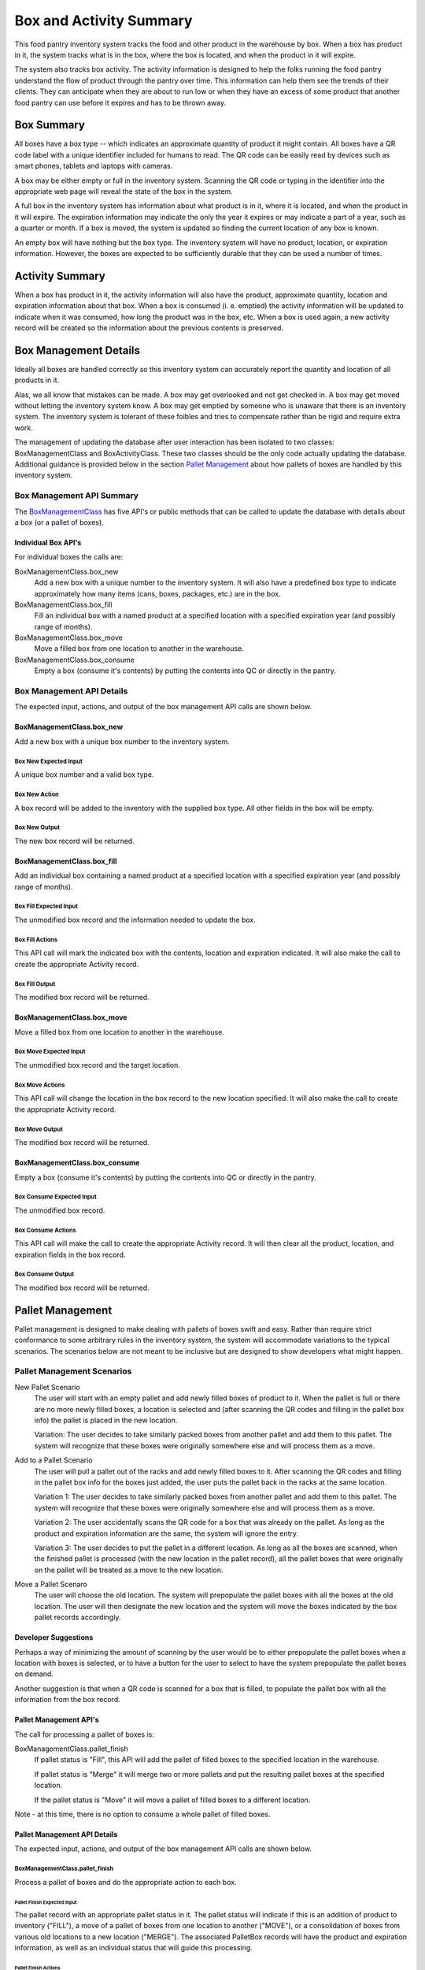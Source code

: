 ########################
Box and Activity Summary
########################

This food pantry inventory system tracks the food and other product in
the warehouse by box.  When a box has product in it, the system tracks
what is in the box, where the box is located, and when the product in it
will expire.

The system also tracks box activity.  The activity information is
designed to help the folks running the food pantry understand the flow
of product through the pantry over time.  This information can help them
see the trends of their clients.  They can anticipate when they are
about to run low or when they have an excess of some product that
another food pantry can use before it expires and has to be thrown away.


**************************************************
Box Summary
**************************************************

All boxes have a box type -- which indicates an approximate quantity of
product it might contain.  All boxes have a QR code label with a unique
identifier included for humans to read.  The QR code can be easily read
by devices such as smart phones, tablets and laptops with cameras.

A box may be either empty or full in the inventory system.  Scanning the
QR code or typing in the identifier into the appropriate web page will
reveal the state of the box in the system.

A full box in the inventory system has information about what product is
in it, where it is located, and when the product in it will expire.  The
expiration information may indicate the only the year it expires or may
indicate a part of a year, such as a quarter or month.  If a box is
moved, the system is updated so finding the current location of any box
is known.

An empty box will have nothing but the box type.  The inventory system
will have no product, location, or expiration information.  However, the
boxes are expected to be sufficiently durable that they can be used a
number of times.

**************************************************
Activity Summary
**************************************************

When a box has product in it, the activity information will also have
the product, approximate quantity, location and expiration information
about that box.  When a box is consumed (i. e. emptied) the activity
information will be updated to indicate when it was consumed, how long
the product was in the box, etc.  When a box is used again, a new
activity record will be created so the information about the previous
contents is preserved.

**************************************************
Box Management Details
**************************************************

Ideally all boxes are handled correctly so this inventory system can
accurately report the quantity and location of all products in it.

Alas, we all know that mistakes can be made.  A box may get overlooked
and not get checked in.  A box may get moved without letting the
inventory system know.  A box may get emptied by someone who is unaware
that there is an inventory system.  The inventory system is tolerant of
these foibles and tries to compensate rather than be rigid and require
extra work.

The management of updating the database after user interaction has been
isolated to two classes: BoxManagementClass and BoxActivityClass.  These
two classes should be the only code actually updating  the database.
Additional guidance is provided below in the section `Pallet
Management`_ about how pallets of boxes are handled by this inventory
system.


Box Management API Summary
==================================================

The `BoxManagementClass`_ has five API's or public methods that can be
called to update the database with details about a box (or a pallet of
boxes).

Individual Box API's
--------------------------------------------------

For individual boxes the calls are:

BoxManagementClass.box_new
    Add a new box with a unique number to the inventory system.  It will
    also have a predefined box type to indicate approximately how many items
    (cans, boxes, packages, etc.) are in the box.

BoxManagementClass.box_fill
    Fill an individual box with a named product at a specified location
    with a specified expiration year (and possibly range of months).

BoxManagementClass.box_move
    Move a filled box from one location to another in the warehouse.

BoxManagementClass.box_consume
    Empty a box (consume it's contents) by putting the contents into QC or
    directly in the pantry.


Box Management API Details
==================================================

The expected input, actions, and output of the box management API calls are
shown below.

BoxManagementClass.box_new
--------------------------------------------------

Add a new box with a unique box number to the inventory system.

Box New Expected Input
^^^^^^^^^^^^^^^^^^^^^^^^^^^^^^^^^^^^^^^^^^^^^^^^^^

A unique box number and a valid box type.

Box New Action
^^^^^^^^^^^^^^^^^^^^^^^^^^^^^^^^^^^^^^^^^^^^^^^^^^

A box record will be added to the inventory with the supplied box type.  All
other fields in the box will be empty.

Box New Output
^^^^^^^^^^^^^^^^^^^^^^^^^^^^^^^^^^^^^^^^^^^^^^^^^^

The new box record will be returned.

BoxManagementClass.box_fill
--------------------------------------------------

Add an individual box containing a named product at a specified location
with a specified expiration year (and possibly range of months).

Box Fill Expected Input
^^^^^^^^^^^^^^^^^^^^^^^^^^^^^^^^^^^^^^^^^^^^^^^^^^

The unmodified box record and the information needed to update the box.

Box Fill Actions
^^^^^^^^^^^^^^^^^^^^^^^^^^^^^^^^^^^^^^^^^^^^^^^^^^

This API call will mark the indicated box with the contents, location and
expiration indicated.  It will also make the call to create the appropriate
Activity record.

Box Fill Output
^^^^^^^^^^^^^^^^^^^^^^^^^^^^^^^^^^^^^^^^^^^^^^^^^^

The modified box record will be returned.


BoxManagementClass.box_move
--------------------------------------------------

Move a filled box from one location to another in the warehouse.

Box Move Expected Input
^^^^^^^^^^^^^^^^^^^^^^^^^^^^^^^^^^^^^^^^^^^^^^^^^^

The unmodified box record and the target location.

Box Move Actions
^^^^^^^^^^^^^^^^^^^^^^^^^^^^^^^^^^^^^^^^^^^^^^^^^^

This API call will change the location in the box record to the new
location specified. It will also make the call to create the appropriate
Activity record.

Box Move Output
^^^^^^^^^^^^^^^^^^^^^^^^^^^^^^^^^^^^^^^^^^^^^^^^^^

The modified box record will be returned.


BoxManagementClass.box_consume
--------------------------------------------------

Empty a box (consume it's contents) by putting the contents into QC or
directly in the pantry.

Box Consume Expected Input
^^^^^^^^^^^^^^^^^^^^^^^^^^^^^^^^^^^^^^^^^^^^^^^^^^

The unmodified box record.

Box Consume Actions
^^^^^^^^^^^^^^^^^^^^^^^^^^^^^^^^^^^^^^^^^^^^^^^^^^

This API call will make the call to create the appropriate Activity record.
It will then clear all the product, location, and expiration fields in the
box record.

Box Consume Output
^^^^^^^^^^^^^^^^^^^^^^^^^^^^^^^^^^^^^^^^^^^^^^^^^^

The modified box record will be returned.

**************************************************
Pallet Management
**************************************************

Pallet management is designed to make dealing with pallets of boxes swift
and easy.  Rather than require strict conformance to some arbitrary rules in
the inventory system, the system will accommodate variations to the typical
scenarios.  The scenarios below are not meant to be inclusive but are
designed to show developers what might happen.


Pallet Management Scenarios
==================================================

New Pallet Scenario
    The user will start with an empty pallet and add newly filled boxes of
    product to it.  When the pallet is full or there are no more newly
    filled boxes, a location is selected and (after scanning the QR codes
    and filling in the pallet box info) the pallet is placed in the new
    location.

    Variation:  The user decides to take similarly packed boxes from another
    pallet and add them to this pallet.  The system will recognize that
    these boxes were originally somewhere else and will process them as a
    move.

Add to a Pallet Scenario
    The user will pull a pallet out of the racks and add newly filled boxes
    to it.  After scanning the QR codes and filling in the pallet box info
    for the boxes just added, the user puts the pallet back in the racks at
    the same location.

    Variation 1:  The user decides to take similarly packed boxes from another
    pallet and add them to this pallet.  The system will recognize that
    these boxes were originally somewhere else and will process them as a
    move.

    Variation 2:  The user accidentally scans the QR code for a box that was
    already on the pallet.  As long as the product and expiration
    information are the same, the system will ignore the entry.

    Variation 3:  The user decides to put the pallet in a different
    location.  As long as all the boxes are scanned, when the finished
    pallet is processed (with the new location in the pallet record), all
    the pallet boxes that were originally on the pallet will be treated as a
    move to the new location.


Move a Pallet Scenaro
    The user will choose the old location.  The system will prepopulate the
    pallet boxes with all the boxes at the old location.  The user will then
    designate the new location and the system will move the boxes indicated
    by the box pallet records accordingly.


Developer Suggestions
--------------------------------------------------

Perhaps a way of minimizing the amount of scanning by the user would be
to either prepopulate the pallet boxes when a location with boxes is
selected, or to have a button for the user to select to have the system
prepopulate the pallet boxes on demand.

Another suggestion is that when a QR code is scanned for a box that is
filled, to populate the pallet box with all the information from the box
record.


Pallet Management API's
--------------------------------------------------

The call for processing a pallet of boxes is:

BoxManagementClass.pallet_finish
    If pallet status is "Fill", this API will add the pallet of filled boxes
    to the specified location in the warehouse.

    If pallet status is "Merge" it will merge two or more pallets and put
    the resulting pallet boxes at the specified location.

    If the pallet status is "Move" it will move a pallet of filled boxes to
    a different location.

Note - at this time, there is no option to consume a whole pallet of filled
boxes.


Pallet Management API Details
--------------------------------------------------

The expected input, actions, and output of the box management API calls are
shown below.

BoxManagementClass.pallet_finish
^^^^^^^^^^^^^^^^^^^^^^^^^^^^^^^^^^^^^^^^^^^^^^^^^^

Process a pallet of boxes and do the appropriate action to each box.

Pallet Finish Expected Input
""""""""""""""""""""""""""""""""""""""""""""""""""

The pallet record with an appropriate pallet status in it.  The pallet
status will indicate if this is an addition of product to inventory
("FILL"), a move of a pallet of boxes from one location to another ("MOVE"),
or a consolidation of boxes from various old locations to a new location
("MERGE").  The associated PalletBox records will have the product and
expiration information, as well as an individual status that will guide this
processing.

Pallet Finish Actions
""""""""""""""""""""""""""""""""""""""""""""""""""

This API will walk through the PalletBox records associated with this
Pallet.  Each corresponding box will be modified as needed.

If the pallet box status is:

NEW:
    The existing box record is expected to be empty and is being
    filled with the information from the pallet box and pallet.  The
    pallet box will be added to the system.

    If the information from the ballet box and pallet record matches the
    box record already in inventory, there will be no change to the
    database.

    If the product and expiration information is the same but the location
    is different, this action will be treated as a move.

ORIGINAL:
    The box information should have been copied into the pallet
    box record because other boxes are being added to the
    pallet at this location or that this entire pallet is being
    moved to a new location.  If the only difference is the location, it
    will be treated as a move.

    If the information from the ballet box and pallet record matches the
    box record already in inventory, there will be no change to the
    database.

MERGE:
    This record will be treated the same way as if its status was "ORIGINAL".

Pallet Finish Output
""""""""""""""""""""""""""""""""""""""""""""""""""

Nothing will be returned.


**************************************************
Activity Management
**************************************************


Box Activity API
==================================================

The Box Activity API (`BoxActivityClass`_) records information in the
Activity table so that what is available can be readily discerned and that
the flow of product through the facility can be determined.

Although it has three public methods, none of them should be called directly
because the box management API's will take care of calling the appropriate
box activity API.


Box Activity API Details
--------------------------------------------------

The details for each Box Management API call are documented in the source
code of the call.

_`BoxManagementClass` see BoxManagementClass in
fpiweb/support/BoxManagement.py.

_`BoxActivityClass` see BoxActivityClass in
fpiweb/support/BoxActivity.py.
